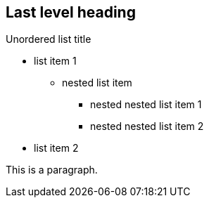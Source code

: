 == Last level heading

.Unordered list title
* list item 1
** nested list item
*** nested nested list item 1
*** nested nested list item 2
* list item 2

This is a paragraph.